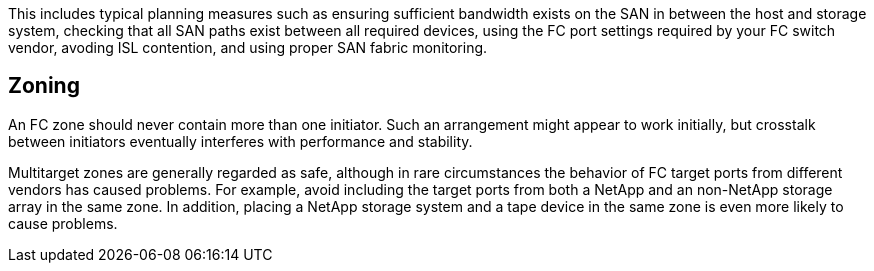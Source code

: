 This includes typical planning measures such as ensuring sufficient bandwidth exists on the SAN in between the host and storage system, checking that all SAN paths exist between all required devices, using the FC port settings required by your FC switch vendor, avoding ISL contention, and using proper SAN fabric monitoring.

== Zoning

An FC zone should never contain more than one initiator. Such an arrangement might appear to work initially, but crosstalk between initiators eventually interferes with performance and stability.

Multitarget zones are generally regarded as safe, although in rare circumstances the behavior of FC target ports from different vendors has caused problems. For example, avoid including the target ports from both a NetApp and an non-NetApp storage array in the same zone. In addition, placing a NetApp storage system and a tape device in the same zone is even more likely to cause problems.